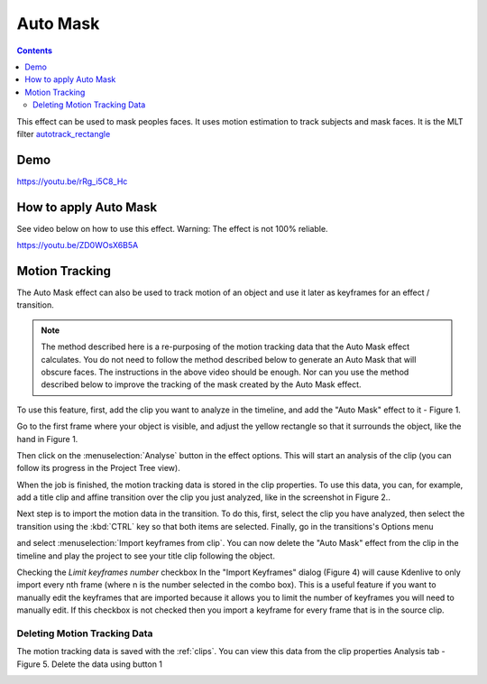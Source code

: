 .. metadata-placeholder

   :authors: - Claus Christensen
             - Yuri Chornoivan
             - Jean-Baptiste Mardelle <jb@kdenlive.org>
             - Ttguy (https://userbase.kde.org/User:Ttguy)
             - Bushuev (https://userbase.kde.org/User:Bushuev)
             - Roger (https://userbase.kde.org/User:Roger)
             - Mvessi (https://userbase.kde.org/User:Mvessi)

   :license: Creative Commons License SA 4.0

.. _auto_mask:

Auto Mask
=========

.. deprecated:: 21.08
   Use *Motion Tracker* instead



.. contents::


This effect can be used to mask peoples faces. It uses motion estimation to track subjects and mask faces. It is the MLT filter  `autotrack_rectangle <http://www.mltframework.org/bin/view/MLT/FilterAutotrackRectangleDiscussion>`_


Demo
----

https://youtu.be/rRg_i5C8_Hc


How to apply Auto Mask
----------------------

See video below on how to use this effect. Warning: The effect is not 100% reliable. 


https://youtu.be/ZD0WOsX6B5A


Motion Tracking
---------------

The Auto Mask effect can also be used to track motion of an object and use it later as keyframes for an effect / transition. 


.. note::

  The method described here is a re-purposing of the motion tracking data that the Auto Mask effect calculates. You do not need to follow the method described below to generate an Auto Mask that will obscure faces. The instructions in the above video should be enough. Nor can you use the method described below to improve the tracking of the mask created by the Auto Mask effect.


To use this feature, first, add the clip you want to analyze in the timeline, and add the "Auto Mask" effect to it - Figure 1.

.. image:: /images/Tracking01.png
  :width: 400px
  :align: right
  :alt: Figure 1.

Go to the first frame where your object is visible, and adjust the yellow rectangle so that it surrounds the object, like the hand in Figure 1.


Then click on the :menuselection:`Analyse` button in the effect options. This will start an analysis of the clip (you can follow its progress in the Project Tree view). 

.. image:: /images/Tracking03.png
  :width: 400px
  :align: right
  :alt: Figure 2.

When the job is finished, the motion tracking data is stored in the clip properties. To use this data, you can, for example, add a title clip and affine transition over the clip you just analyzed, like in the screenshot in Figure 2.. 


.. image:: /images/Kdenlive_Affine_options_menu.png
  :width: 400px
  :align: right
  :alt: Figure 3.

Next step is to import the motion data in the transition. To do this, first, select the clip you have analyzed, then select the transition using the :kbd:`CTRL` key so that both items are selected. Finally, go in the transitions's Options menu  

.. image:: /images/Kdenlive_Affine_options_button.png

and select :menuselection:`Import keyframes from clip`. You can now delete the "Auto Mask" effect from the clip in the timeline and play the project to see your title clip following the object.

.. image:: /images/Kdenlive_Import_keyframes_from_clip.png
  :width: 400px
  :align: right
  :alt: Figure 4.

Checking the *Limit keyframes number* checkbox In the "Import Keyframes" dialog (Figure 4) will cause Kdenlive to only import every nth frame (where n is the number selected in the combo box). This is a useful feature if you want to manually edit the keyframes that are imported because it allows you to limit the number of keyframes you will need to manually edit. If this checkbox is not checked then you import a keyframe for every frame that is in the source clip.


Deleting Motion Tracking Data
~~~~~~~~~~~~~~~~~~~~~~~~~~~~~

The motion tracking data is saved with the  :ref:`clips`. You can view this data from the clip properties Analysis tab - Figure 5.  Delete the data using button 1

.. image:: /images/Kdenlive_Clip_properties_analysis.png
  :width: 400px
  :align: right
  :alt: Figure 5 - Clip Properties - Analysis tab.
